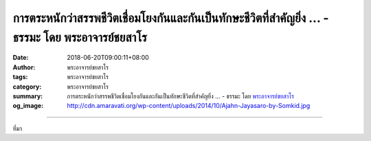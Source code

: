 การตระหนักว่าสรรพชีวิตเชื่อมโยงกันและกันเป็นทักษะชีวิตที่สำคัญยิ่ง ... - ธรรมะ โดย พระอาจารย์ชยสาโร
###################################################################################################

:date: 2018-06-20T09:00:11+08:00
:author: พระอาจารย์ชยสาโร
:tags: พระอาจารย์ชยสาโร
:category: พระอาจารย์ชยสาโร
:summary: การตระหนักว่าสรรพชีวิตเชื่อมโยงกันและกันเป็นทักษะชีวิตที่สำคัญยิ่ง ...
          - ธรรมะ โดย `พระอาจารย์ชยสาโร`_
:og_image: http://cdn.amaravati.org/wp-content/uploads/2014/10/Ajahn-Jayasaro-by-Somkid.jpg


.. raw:: html

  <p>การตระหนักว่าสรรพชีวิตเชื่อมโยงกันและกันเป็นทักษะชีวิตที่สำคัญยิ่ง</p><p> ยามที่เห็นชีวิตตนแยกต่างหากจากชีวิตอื่น เราย่อมรู้สึกโดดเดี่ยวไม่มั่นคง จิตตกเป็นเหยื่อของความเห็นแก่ตัว เย่อหยิ่งและซึมเศร้า</p><p> แต่เมื่อเราพิจารณาว่าทุกชีวิตล้วนแต่รักสุขเกลียดทุกข์ด้วยกันทั้งนั้นโดยไม่มีข้อยกเว้น ต่างต้องเกิด แก่ เจ็บ ตายเป็นธรรมดา และเมื่อระลึกถึงเมตตาและความเกื้อกูลที่เราเคยได้รับมาตลอดชีวิต เราย่อมพบว่าชีวิตคนเราผูกพันกันอย่างลึกซึ้ง</p><p> เมื่อเห็นว่าชีวิตเราเชื่อมโยงสัมพันธ์กับผู้อื่น เราจะซาบซึ้งในพระคุณและเห็นอกเห็นใจกันและกัน จิตจะรู้สึกอบอุ่นมั่นคง เห็นอะไรชัดเจนขึ้นและมีเมตตามากกว่าเดิม</p><p> ธรรมะคำสอน โดย พระอาจารย์ชยสาโร<br/> แปลถอดความ โดย ปิยสีโลภิกขุ</p>

.. image:: https://scontent.fkhh1-2.fna.fbcdn.net/v/t1.0-9/35629078_1580904488684898_3518231449884950528_o.jpg?_nc_cat=0&oh=544b111cf05abace9f429e80b73a78f8&oe=5BA01109
   :align: center
   :alt: การตระหนักว่าสรรพชีวิตเชื่อมโยงกันและกันเป็นทักษะชีวิตที่สำคัญยิ่ง

----

ที่มา

.. raw:: html

  <iframe src="https://www.facebook.com/plugins/post.php?href=https%3A%2F%2Fwww.facebook.com%2Fjayasaro.panyaprateep.org%2Fphotos%2Fa.318290164946343.68815.318196051622421%2F1580904485351565%2F%3Ftype%3D3" width="auto" height="585" style="border:none;overflow:hidden" scrolling="no" frameborder="0" allowTransparency="true" allow="encrypted-media"></iframe>

.. _พระอาจารย์ชยสาโร: https://th.wikipedia.org/wiki/พระฌอน_ชยสาโร
